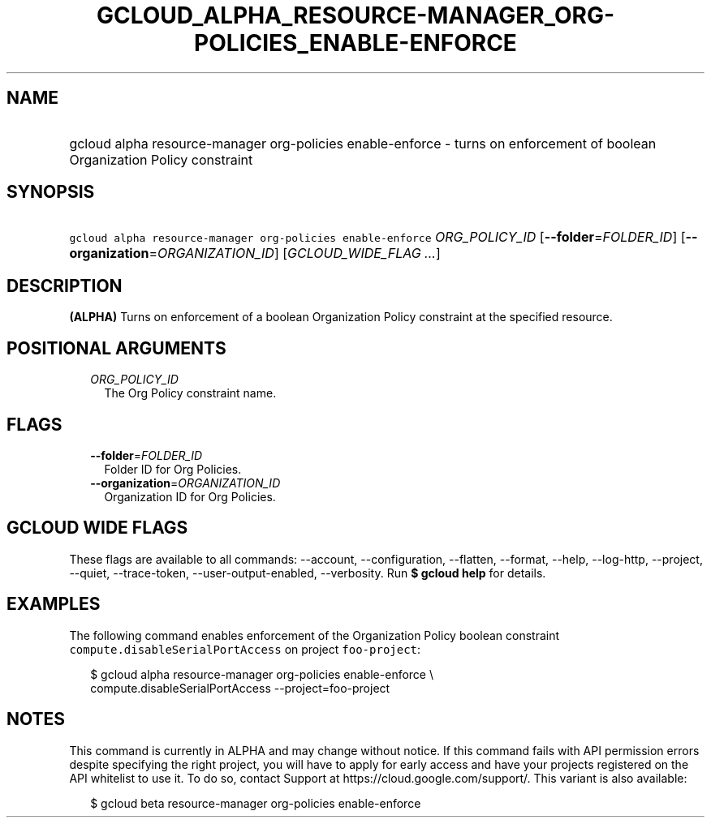 
.TH "GCLOUD_ALPHA_RESOURCE\-MANAGER_ORG\-POLICIES_ENABLE\-ENFORCE" 1



.SH "NAME"
.HP
gcloud alpha resource\-manager org\-policies enable\-enforce \- turns on enforcement of boolean Organization Policy constraint



.SH "SYNOPSIS"
.HP
\f5gcloud alpha resource\-manager org\-policies enable\-enforce\fR \fIORG_POLICY_ID\fR [\fB\-\-folder\fR=\fIFOLDER_ID\fR] [\fB\-\-organization\fR=\fIORGANIZATION_ID\fR] [\fIGCLOUD_WIDE_FLAG\ ...\fR]



.SH "DESCRIPTION"

\fB(ALPHA)\fR Turns on enforcement of a boolean Organization Policy constraint
at the specified resource.



.SH "POSITIONAL ARGUMENTS"

.RS 2m
.TP 2m
\fIORG_POLICY_ID\fR
The Org Policy constraint name.


.RE
.sp

.SH "FLAGS"

.RS 2m
.TP 2m
\fB\-\-folder\fR=\fIFOLDER_ID\fR
Folder ID for Org Policies.

.TP 2m
\fB\-\-organization\fR=\fIORGANIZATION_ID\fR
Organization ID for Org Policies.


.RE
.sp

.SH "GCLOUD WIDE FLAGS"

These flags are available to all commands: \-\-account, \-\-configuration,
\-\-flatten, \-\-format, \-\-help, \-\-log\-http, \-\-project, \-\-quiet,
\-\-trace\-token, \-\-user\-output\-enabled, \-\-verbosity. Run \fB$ gcloud
help\fR for details.



.SH "EXAMPLES"

The following command enables enforcement of the Organization Policy boolean
constraint \f5compute.disableSerialPortAccess\fR on project \f5foo\-project\fR:

.RS 2m
$ gcloud alpha resource\-manager org\-policies enable\-enforce \e
    compute.disableSerialPortAccess \-\-project=foo\-project
.RE



.SH "NOTES"

This command is currently in ALPHA and may change without notice. If this
command fails with API permission errors despite specifying the right project,
you will have to apply for early access and have your projects registered on the
API whitelist to use it. To do so, contact Support at
https://cloud.google.com/support/. This variant is also available:

.RS 2m
$ gcloud beta resource\-manager org\-policies enable\-enforce
.RE

